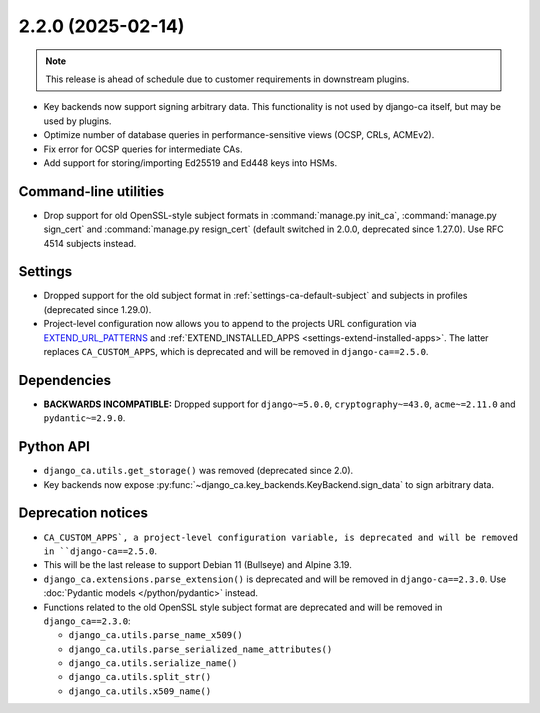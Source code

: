 ##################
2.2.0 (2025-02-14)
##################

.. NOTE::

   This release is ahead of schedule due to customer requirements in downstream plugins.

* Key backends now support signing arbitrary data. This functionality is not used by django-ca itself, but may
  be used by plugins.
* Optimize number of database queries in performance-sensitive views (OCSP, CRLs, ACMEv2).
* Fix error for OCSP queries for intermediate CAs.
* Add support for storing/importing Ed25519 and Ed448 keys into HSMs.

**********************
Command-line utilities
**********************

* Drop support for old OpenSSL-style subject formats in :command:`manage.py init_ca`,
  :command:`manage.py sign_cert` and :command:`manage.py resign_cert` (default switched in 2.0.0, deprecated
  since 1.27.0). Use RFC 4514 subjects instead.

********
Settings
********

* Dropped support for the old subject format in :ref:`settings-ca-default-subject` and subjects in profiles
  (deprecated since 1.29.0).
* Project-level configuration now allows you to append to the projects URL configuration via
  `EXTEND_URL_PATTERNS <settings-extend-url-patterns>`_ and :ref:`EXTEND_INSTALLED_APPS
  <settings-extend-installed-apps>`. The latter replaces ``CA_CUSTOM_APPS``, which is deprecated and will be
  removed in ``django-ca==2.5.0``.

************
Dependencies
************

* **BACKWARDS INCOMPATIBLE:** Dropped support for ``django~=5.0.0``, ``cryptography~=43.0``, ``acme~=2.11.0``
  and ``pydantic~=2.9.0``.

**********
Python API
**********

* ``django_ca.utils.get_storage()`` was removed (deprecated since 2.0).
* Key backends now expose :py:func:`~django_ca.key_backends.KeyBackend.sign_data` to sign arbitrary data.

*******************
Deprecation notices
*******************

* ``CA_CUSTOM_APPS`, a project-level configuration variable, is deprecated and will be removed in
  ``django-ca==2.5.0``.
* This will be the last release to support Debian 11 (Bullseye) and Alpine 3.19.
* ``django_ca.extensions.parse_extension()`` is deprecated and will be removed in ``django-ca==2.3.0``. Use
  :doc:`Pydantic models </python/pydantic>` instead.
* Functions related to the old OpenSSL style subject format are deprecated and will be removed in
  ``django_ca==2.3.0``:

  * ``django_ca.utils.parse_name_x509()``
  * ``django_ca.utils.parse_serialized_name_attributes()``
  * ``django_ca.utils.serialize_name()``
  * ``django_ca.utils.split_str()``
  * ``django_ca.utils.x509_name()``
